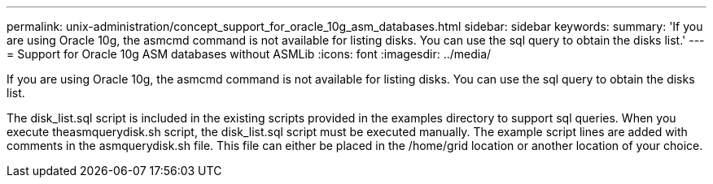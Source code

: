 ---
permalink: unix-administration/concept_support_for_oracle_10g_asm_databases.html
sidebar: sidebar
keywords: 
summary: 'If you are using Oracle 10g, the asmcmd command is not available for listing disks. You can use the sql query to obtain the disks list.'
---
= Support for Oracle 10g ASM databases without ASMLib
:icons: font
:imagesdir: ../media/

[.lead]
If you are using Oracle 10g, the asmcmd command is not available for listing disks. You can use the sql query to obtain the disks list.

The disk_list.sql script is included in the existing scripts provided in the examples directory to support sql queries. When you execute theasmquerydisk.sh script, the disk_list.sql script must be executed manually. The example script lines are added with comments in the asmquerydisk.sh file. This file can either be placed in the /home/grid location or another location of your choice.
